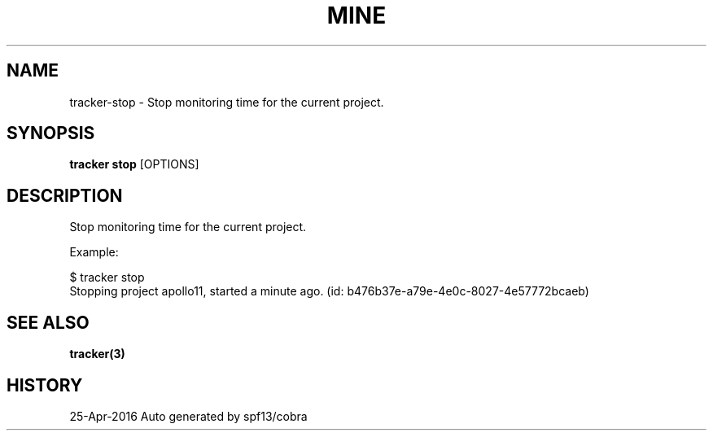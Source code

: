 .TH "MINE" "3" "Apr 2016" "Auto generated by spf13/cobra" "" 
.nh
.ad l


.SH NAME
.PP
tracker\-stop \- Stop monitoring time for the current project.


.SH SYNOPSIS
.PP
\fBtracker stop\fP [OPTIONS]


.SH DESCRIPTION
.PP
Stop monitoring time for the current project.

.PP
Example:

.PP
$ tracker stop
  Stopping project apollo11, started a minute ago. (id: b476b37e\-a79e\-4e0c\-8027\-4e57772bcaeb)


.SH SEE ALSO
.PP
\fBtracker(3)\fP


.SH HISTORY
.PP
25\-Apr\-2016 Auto generated by spf13/cobra
